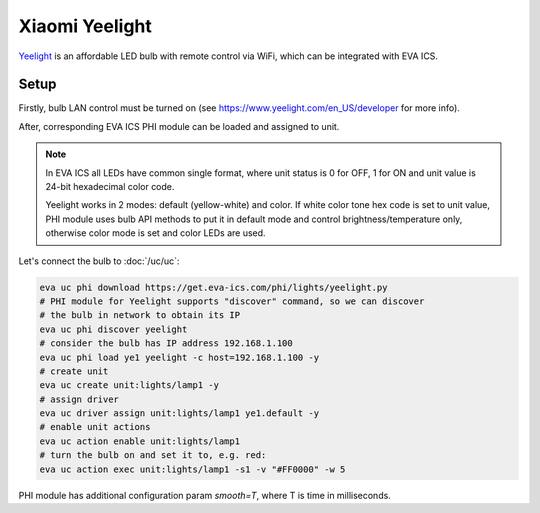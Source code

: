 Xiaomi Yeelight
***************

`Yeelight <https://www.yeelight.com/>`_ is an affordable LED bulb with remote
control via WiFi, which can be integrated with EVA ICS.

Setup
=====

Firstly, bulb LAN control must be turned on (see
https://www.yeelight.com/en_US/developer for more info).

After, corresponding EVA ICS PHI module can be loaded and assigned to unit.

.. note::

   In EVA ICS all LEDs have common single format, where unit status is 0 for
   OFF, 1 for ON and unit value is 24-bit hexadecimal color code.

   Yeelight works in 2 modes: default (yellow-white) and color. If white color
   tone hex code is set to unit value, PHI module uses bulb API methods to put
   it in default mode and control brightness/temperature only, otherwise color
   mode is set and color LEDs are used.

Let's connect the bulb to :doc:`/uc/uc`:

.. code:: shell

   eva uc phi download https://get.eva-ics.com/phi/lights/yeelight.py
   # PHI module for Yeelight supports "discover" command, so we can discover
   # the bulb in network to obtain its IP
   eva uc phi discover yeelight
   # consider the bulb has IP address 192.168.1.100
   eva uc phi load ye1 yeelight -c host=192.168.1.100 -y
   # create unit
   eva uc create unit:lights/lamp1 -y
   # assign driver
   eva uc driver assign unit:lights/lamp1 ye1.default -y
   # enable unit actions
   eva uc action enable unit:lights/lamp1
   # turn the bulb on and set it to, e.g. red:
   eva uc action exec unit:lights/lamp1 -s1 -v "#FF0000" -w 5

PHI module has additional configuration param *smooth=T*, where T is time in
milliseconds.
